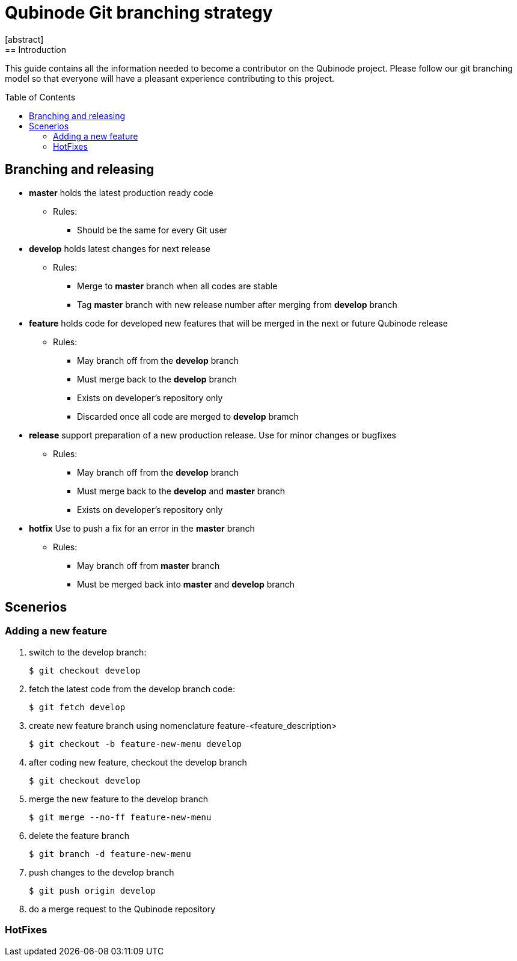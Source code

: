 // NOTE: Qubinode git branching strategey 
= Qubinode Git branching  strategy
:toc: preamble
:numbered!:
[abstract]
== Introduction

This guide contains all the information needed to become a contributor on the Qubinode project. Please follow our git branching model so that everyone will have a pleasant experience contributing to this project.

== Branching and releasing

- *master* holds the latest production ready code
* Rules:
** Should be the same for every Git user

- *develop* holds latest changes for next release
* Rules:
** Merge to *master*  branch when all codes are stable 
** Tag *master* branch with new release number after merging from *develop* branch


- *feature* holds code for developed new features that will be merged in the next or future Qubinode release
* Rules:
** May branch off from the *develop* branch
** Must merge back to the *develop* branch
** Exists on developer's repository only
** Discarded once all code are merged to *develop* bramch

- *release* support preparation of a new production release. Use for minor changes or bugfixes 
* Rules:
** May branch off from the *develop* branch
** Must merge back to the *develop* and *master* branch
** Exists on developer's repository only

- *hotfix* Use to push a fix for an error in the *master* branch
* Rules:
** May branch off from *master* branch
** Must be merged back into *master* and *develop* branch

== Scenerios
=== Adding a new feature

. switch to the develop branch:
+
....
$ git checkout develop
....

. fetch the latest code from the develop branch code:
+
....
$ git fetch develop
....

. create new feature branch using nomenclature feature-<feature_description>
+
....
$ git checkout -b feature-new-menu develop
....

. after coding new feature, checkout the develop branch
+
....
$ git checkout develop
....

. merge the new feature to the develop branch
+
....
$ git merge --no-ff feature-new-menu
....

. delete the feature branch
+
....
$ git branch -d feature-new-menu
....

. push changes to the develop branch
+
....
$ git push origin develop
....

. do a merge request to the Qubinode repository

=== HotFixes
